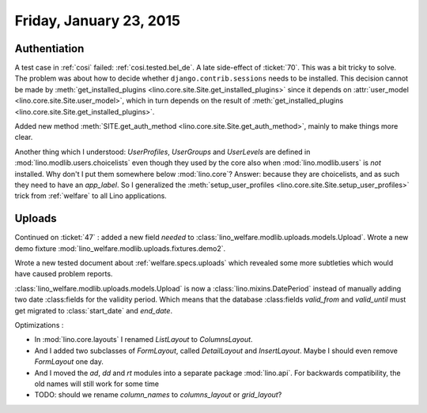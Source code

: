 ========================
Friday, January 23, 2015
========================

Authentiation
=============

A test case in :ref:`cosi` failed: :ref:`cosi.tested.bel_de`.  A late
side-effect of :ticket:`70`.  This was a bit tricky to solve.  The
problem was about how to decide whether ``django.contrib.sessions``
needs to be installed. This decision cannot be made by
:meth:`get_installed_plugins <lino.core.site.Site.get_installed_plugins>`
since it depends on :attr:`user_model
<lino.core.site.Site.user_model>`, which in turn depends on the result
of :meth:`get_installed_plugins
<lino.core.site.Site.get_installed_plugins>`.

Added new method :meth:`SITE.get_auth_method
<lino.core.site.Site.get_auth_method>`, mainly to make things more
clear.

Another thing which I understood: `UserProfiles`, `UserGroups` and
`UserLevels` are defined in :mod:`lino.modlib.users.choicelists` even
though they used by the core also when :mod:`lino.modlib.users` is
*not* installed. Why don't I put them somewhere below
:mod:`lino.core`?  Answer: because they are choicelists, and as such
they need to have an `app_label`.  So I generalized the
:meth:`setup_user_profiles <lino.core.site.Site.setup_user_profiles>`
trick from :ref:`welfare` to all Lino applications.


Uploads
=======

Continued on :ticket:`47` : added a new field `needed` to
:class:`lino_welfare.modlib.uploads.models.Upload`.  Wrote a new demo
fixture :mod:`lino_welfare.modlib.uploads.fixtures.demo2`.

Wrote a new tested document about :ref:`welfare.specs.uploads` which
revealed some more subtleties which would have caused problem reports.

:class:`lino_welfare.modlib.uploads.models.Upload` is now a
:class:`lino.mixins.DatePeriod` instead of manually adding two date
:class:fields for the validity period.  Which means that the database
:class:fields `valid_from` and `valid_until` must get migrated to
:class:`start_date` and `end_date`.


Optimizations :

- In :mod:`lino.core.layouts` I renamed `ListLayout` to `ColumnsLayout`. 
- And I added two subclasses of `FormLayout`, called `DetailLayout`
  and `InsertLayout`. Maybe I should even remove `FormLayout` one
  day.

- And I moved the `ad`, `dd` and `rt` modules into a separate package
  :mod:`lino.api`. For backwards compatibility, the old names will still
  work for some time

- TODO: should we rename `column_names` to `columns_layout` or
  `grid_layout`?

